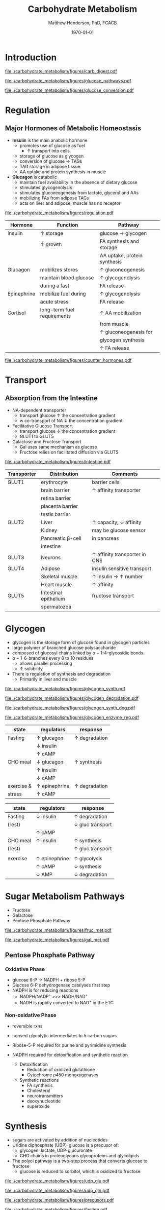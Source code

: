 #+TITLE: Carbohydrate Metabolism
#+AUTHOR: Matthew Henderson, PhD, FCACB
#+DATE: \today

* Introduction
#+CAPTION[]:Carbohydrate Digestions
#+NAME: fig:chod
#+ATTR_LaTeX: :width 0.4\textwidth
[[file:./carbohydrate_metabolism/figures/carb_digest.pdf]]

#+CAPTION[]:Major Pathways of Glucose Metabolism
#+NAME: fig:glucpath
#+ATTR_LaTeX: :width 0.6\textwidth
[[file:./carbohydrate_metabolism/figures/glucose_pathways.pdf]]

#+CAPTION[]:Conversion of Glucose
#+NAME: fig:cgluc
#+ATTR_LaTeX: :width 0.45\textwidth
[[file:./carbohydrate_metabolism/figures/glucose_conversion.pdf]]

* Regulation
** Major Hormones of Metabolic Homeostasis
- *Insulin* is the main anabolic hormone
  - promotes use of glucose as fuel
    - \uparrow transport into cells
  - storage of glucose as glycogen
  - conversion of glucose \to TAGs
  - TAG storage in adipose tissue
  - AA uptake and protein synthesis in muscle
- *Glucagon* is catabolic
  - maintain fuel availability in the absence of dietary glucose
  - stimulates glycogenolysis
  - stimulates gluconeogenesis from lactate, glycerol and AAs
  - mobilizing FAs from adipose TAGs
  - acts on liver and adipose, muscle has no receptor

#+CAPTION[]:Glucose Homeostasis
#+NAME: fig:homeo
#+ATTR_LaTeX: :width 0.6\textwidth
[[file:./carbohydrate_metabolism/figures/regulation.pdf]]


#+CAPTION[Insuline and Counterregulatory]:Insulin and Counterregulatory Hormones
#+NAME: tab:inreg
| Hormone     | Function                    | Pathway                      |
|-------------+-----------------------------+------------------------------|
| Insulin     | \uparrow storage            | glucose \to glycogen         |
|             | \uparrow growth             | FA synthesis and storage     |
|             |                             | AA uptake, protein synthesis |
|-------------+-----------------------------+------------------------------|
| Glucagon    | mobilizes stores            | \uparrow gluconeogenesis     |
|             | maintain blood glucose      | \uparrow glycogenolysis      |
|             | during a fast               | FA release                   |
|-------------+-----------------------------+------------------------------|
| Epinephrine | mobilize fuel during        | \uparrow glycogenolysis      |
|             | acute stress                | FA release                   |
|-------------+-----------------------------+------------------------------|
| Cortisol    | long-term fuel requirements | \uparrow AA mobilization     |
|             |                             | from muscle                  |
|             |                             | \uparrow gluconeogenesis for |
|             |                             | glycogen synthesis           |
|             |                             | \uparrow FA release          |

#+CAPTION[]: Low Blood Glucose
#+NAME: fig:lowgluc
#+ATTR_LaTeX: :width 0.9\textwidth
[[file:./carbohydrate_metabolism/figures/counter_hormones.pdf]]

* Transport
** Absorption from the Intestine
- NA-dependent transporter
  - transport glucose \uparrow the concentration gradient
  - w co-transport of NA \downarrow the concentration gradient
- Facilitative Glucose Transport
  - transport glucose \downarrow the concentration gradient
  - GLUT1 to GLUT5
- Galactose and Fructose Transport
  - Gal uses same mechanism as glucose
  - Fructose relies on facilitated diffusion via GLUT5

#+CAPTION[]:Absorption from the intestine
#+NAME: fig:absorp
#+ATTR_LaTeX: :width 0.9\textwidth
[[file:./carbohydrate_metabolism/figures/intestine.pdf]]

#+CAPTION[GLUTS]:GLUTS
#+NAME: tab:glut
| Transporter | Distribution          | Comments                               |
|-------------+-----------------------+----------------------------------------|
| GLUT1       | erythrocyte           | barrier cells                          |
|             | brain barrier         | \uparrow affinity transporter          |
|             | retina barrier        |                                        |
|             | placenta barrier      |                                        |
|             | testis barrier        |                                        |
|-------------+-----------------------+----------------------------------------|
| GLUT2       | Liver                 | \uparrow capacity, \downarrow affinity |
|             | Kidney                | may be glucose sensor                  |
|             | Pancreatic \beta-cell | in pancreas                            |
|             | intestine             |                                        |
|-------------+-----------------------+----------------------------------------|
| GLUT3       | Neurons               | \uparrow affinity  transporter in CNS  |
|-------------+-----------------------+----------------------------------------|
| GLUT4       | Adipose               | insulin sensitive transport            |
|             | Skeletal muscle       | \uparrow insulin \to \uparrow number  |
|             | Heart muscle          | \uparrow affinity                      |
|-------------+-----------------------+----------------------------------------|
| GLUT5       | Intestinal epithelium | fructose transport                     |
|             | spermatozoa           |                                        |

* Glycogen

- glycogen is the storage form of glucose found in glycogen particles
- large polymer of branched glucose polysaccharide
- composed of glucosyl chains linked by \alpha-1-4-glycosidic bonds
- \alpha-1-6-branches every 8 to 10 residues
  - allows parallel processing
  - \uparrow solubility

- There is regulation of synthesis and degradation
  - Primarily in liver and muscle
  
#+CAPTION[]:Glycogen Synthesis 
#+NAME: fig:glycsnd
#+ATTR_LaTeX: :width 0.4\textwidth
[[file:./carbohydrate_metabolism/figures/glycogen_synth.pdf]]

#+CAPTION[]:Glycogen Degradation
#+NAME: fig:glycsnd
#+ATTR_LaTeX: :width 0.5\textwidth
[[file:./carbohydrate_metabolism/figures/glycogen_degradation.pdf]]

#+CAPTION[]:Glycogen Synthesis and Degradation
#+NAME: fig:glycsnd
#+ATTR_LaTeX: :width 0.6\textwidth
[[file:./carbohydrate_metabolism/figures/glycogen_synth_deg.pdf]]

#+CAPTION[]:Regulation of Glycogen Synthesis and Degradation
#+NAME: fig:regglycsnd
#+ATTR_LaTeX: :width 0.5\textwidth
[[file:./carbohydrate_metabolism/figures/glycogen_enzyme_reg.pdf]]

   #+CAPTION[]:Liver glycogen regulation
   #+NAME: tab:liver
| state      | regulators           | response             |
|------------+----------------------+----------------------|
| Fasting    | \uparrow glucagon    | \uparrow degradation |
|            | \downarrow insulin   |                      |
|            | \uparrow cAMP        |                      |
| CHO meal   | \downarrow glucagon  | \uparrow synthesis   |
|            | \uparrow insulin     |                      |
|            | \downarrow cAMP      |                      |
| exercise & | \uparrow epinephrine | \uparrow degradation |
| stress     | \uparrow cAMP        |                      |

   #+CAPTION[]:Muscle glycogen regulation
   #+NAME: tab:muscle
| state    | regulators           | response                  |
|----------+----------------------+---------------------------|
| Fasting  | \downarrow insulin   | \uparrow degradation      |
| (rest)   |                      | \downarrow gluc transport |
|          | \uparrow cAMP        |                           |
| CHO meal | \uparrow insulin     | \uparrow synthesis        |
| (rest)   |                      | \uparrow gluc transport   |
|          |                      |                           |
| exercise | \uparrow epinephrine | \uparrow glycolysis       |
|          | \uparrow cAMP        | \downarrow synthesis      |
|          | \downarrow AMP       | \downarrow degradation    |

* Sugar Metabolism Pathways
- Fructose
- Galactose
- Pentose Phosphate Pathway

#+CAPTION[]:Fructose Metabolism
#+NAME: fig:glycsnd
#+ATTR_LaTeX: :width 0.7\textwidth
[[file:./carbohydrate_metabolism/figures/fruc_met.pdf]]

#+CAPTION[]: Galactose Metabolism
#+NAME: fig:galmet
#+ATTR_LaTeX: :width 0.5\textwidth
[[file:./carbohydrate_metabolism/figures/gal_met.pdf]]

** Pentose Phosphate Pathway
*** Oxidative Phase
- glucose 6-P \to NADPH + ribose 5-P
- Glucose 6-P dehydrogenase catalyses first step
- NADPH is for reducing reactions
  - NADPH/NADP^{+} \gt\gt\gt NADH/NAD^{+}
  - NADH is rapidly converted to NAD^{+} in the ETC
*** Non-oxidative Phase
- reversible rxns
- convert glycolytic intermediates to 5 carbon sugars

- Ribose-5-P required for purine and pyrimidine synthesis
- NADPH required for detoxification and synthetic reaction
  - Detoxification
    - Reduction of oxidized glutathione
    - Cytochrome p450 monoxygenases
  - Synthetic reactions
    - FA synthesis
    - Cholesterol 
    - neurotransmitters
    - deoxynucleotide
    - superoxide

* Synthesis
- sugars are activated by addition of nucleotides
- Uridine diphosphate (UDP)-glucose is a precusor of:
  - glycogen, lactate, UDP-glucuronate
  - CHO chains in proteoglycans glycoproteins and glycolipids
- The polyol pathway is a two-step process that converts glucose to
  fructose
  - glucose is reduced to sorbitol, which is oxidized to fructose

#+CAPTION[]: UDP-glucose metabolism
#+NAME: fig:udpglu
#+ATTR_LaTeX: :width 0.5\textwidth
[[file:./carbohydrate_metabolism/figures/udp_glu.pdf]]

#+CAPTION[]: UDP-glucuronate metabolism
#+NAME: fig:udpgln
#+ATTR_LaTeX: :width 0.5\textwidth
[[file:./carbohydrate_metabolism/figures/udp_gln.pdf]]

#+CAPTION[]: Glucose precusors in gluconeogenesis
#+NAME: fig:precursors
#+ATTR_LaTeX: :width 0.6\textwidth
[[file:./carbohydrate_metabolism/figures/precusors.pdf]]


#+CAPTION[]: Tissue interrelationships during fasting
#+NAME: fig:tissue
#+ATTR_LaTeX: :width 0.7\textwidth
[[file:./carbohydrate_metabolism/figures/fasting.pdf]]


#+CAPTION[]: Changes in metabolic fuels during fasting
#+NAME: fig:changes
#+ATTR_LaTeX: :width 0.7\textwidth
[[file:./carbohydrate_metabolism/figures/fasting_changes.pdf]]









